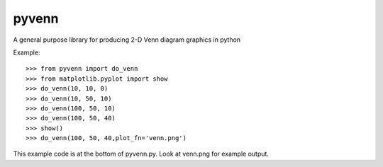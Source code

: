 
pyvenn
======

A general purpose library for producing 2-D Venn diagram graphics in python

Example::

 >>> from pyvenn import do_venn
 >>> from matplotlib.pyplot import show
 >>> do_venn(10, 10, 0)
 >>> do_venn(10, 50, 10)
 >>> do_venn(100, 50, 10)
 >>> do_venn(100, 50, 40)
 >>> show()
 >>> do_venn(100, 50, 40,plot_fn='venn.png')

This example code is at the bottom of pyvenn.py.  Look at venn.png for example
output.
